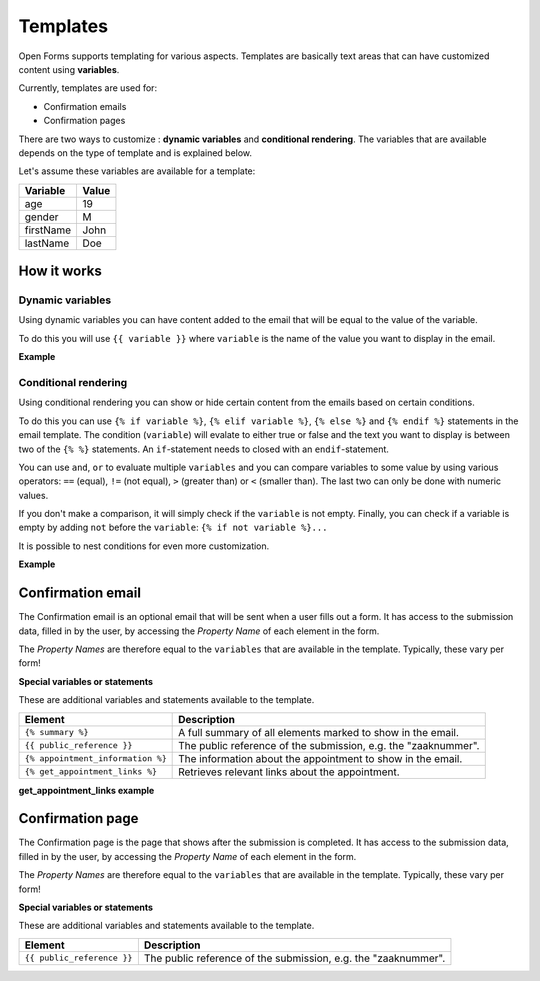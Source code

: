 .. _manual_templates:

=========
Templates
=========

Open Forms supports templating for various aspects. Templates are basically
text areas that can have customized content using **variables**.

Currently, templates are used for:

* Confirmation emails
* Confirmation pages

There are two ways to customize : **dynamic variables** and
**conditional rendering**. The variables that are available depends on the type
of template and is explained below.

Let's assume these variables are available for a template:

==========  =============
Variable    Value
==========  =============
age         19
gender      M
firstName   John
lastName    Doe
==========  =============

How it works
============

Dynamic variables
-----------------

Using dynamic variables you can have content added to the email that will be
equal to the value of the variable.

To do this you will use ``{{ variable }}`` where ``variable`` is the name of
the value you want to display in the email.

**Example**

.. tabs::

   .. tab:: Template

      .. code:: django

         Hello {{ firstName }} {{ lastName }}!

   .. tab:: Rendered

      .. code:: text

         Hello John Doe!


Conditional rendering
---------------------

Using conditional rendering you can show or hide certain content from the emails
based on certain conditions.

To do this you can use ``{% if variable %}``, ``{% elif variable %}``,
``{% else %}`` and ``{% endif %}`` statements in the email template.
The condition (``variable``) will evalate to either true or false and the text
you want to display is between two of the ``{% %}`` statements. An
``if``-statement needs to closed with an ``endif``-statement.

You can use ``and``, ``or`` to evaluate multiple ``variables`` and you can
compare variables to some value by using various operators: ``==`` (equal),
``!=`` (not equal), ``>`` (greater than) or ``<`` (smaller than). The last two
can only be done with numeric values.

If you don't make a comparison, it will simply check if the ``variable`` is not
empty. Finally, you can check if a variable is empty by adding ``not`` before
the ``variable``: ``{% if not variable %}...``

It is possible to nest conditions for even more customization.

**Example**

.. tabs::

   .. tab:: Template

      .. code:: django

         Hello {% if gender == 'M' %} Mr. {% elif gender == 'F' %} Mrs. {% else %} Mr/Mrs. {% endif %} {{ lastName }}!

      .. code:: django

         {% if age < 21 and firstName %} Hi {{ firstName }} {% else %} Hello {{ lastName }} {% endif %}


   .. tab:: Rendered

      .. code:: text

         Hello Mr. Doe!

      .. code:: text

         Hi Joe!


Confirmation email
==================

The Confirmation email is an optional email that will be sent when a user fills
out a form. It has access to the submission data, filled in by the user, by
accessing the `Property Name` of each element in the form.

The `Property Names` are therefore equal to the ``variables`` that are available
in the template. Typically, these vary per form!

**Special variables or statements**

These are additional variables and statements available to the template.

===================================  ===========================================================================
Element                              Description
===================================  ===========================================================================
``{% summary %}``                    A full summary of all elements marked to show in the email.
``{{ public_reference }}``           The public reference of the submission, e.g. the "zaaknummer".
``{% appointment_information %}``    The information about the appointment to show in the email.
``{% get_appointment_links %}``      Retrieves relevant links about the appointment.
===================================  ===========================================================================

**get_appointment_links example**

.. tabs::

   .. tab:: Template

      .. code:: django

         {% get_appointment_links as links %}
         Cancel Appointment: {{ links.cancel_url|urlize }}


   .. tab:: Rendered

      .. code:: text

         Cancel Appointment: http://fake.nl/api/v1/submission-uuid/token/verify/


Confirmation page
=================

The Confirmation page is the page that shows after the submission is completed.
It has access to the submission data, filled in by the user, by accessing the
`Property Name` of each element in the form.

The `Property Names` are therefore equal to the ``variables`` that are available
in the template. Typically, these vary per form!

**Special variables or statements**

These are additional variables and statements available to the template.

========================== ===========================================================================
Element                    Description
========================== ===========================================================================
``{{ public_reference }}`` The public reference of the submission, e.g. the "zaaknummer".
========================== ===========================================================================
